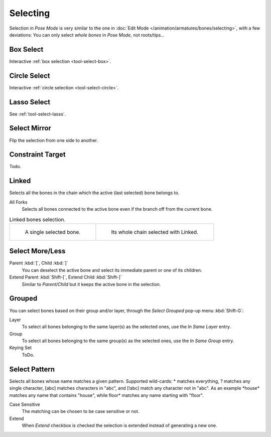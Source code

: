 .. _bpy.ops.pose.select_all:

*********
Selecting
*********

Selection in *Pose Mode* is very similar to the one in :doc:`Edit Mode </animation/armatures/bones/selecting>`,
with a few deviations:
You can only select *whole bones* in *Pose Mode*, not roots/tips...


Box Select
==========

.. reference::

   :Mode:      All Modes
   :Menu:      :menuselection:`Select --> Box Select`
   :Shortcut:  :kbd:`B`

Interactive :ref:`box selection <tool-select-box>`.


Circle Select
=============

.. reference::

   :Mode:      All Modes
   :Menu:      :menuselection:`Select --> Circle Select`
   :Shortcut:  :kbd:`C`

Interactive :ref:`circle selection <tool-select-circle>`.


Lasso Select
============

.. reference::

   :Mode:      All modes
   :Menu:      :menuselection:`Select --> Lasso Select`
   :Shortcut:  :kbd:`Ctrl-Alt-LMB`

See :ref:`tool-select-lasso`.

.. _bpy.ops.pose.select_mirror:

Select Mirror
=============

.. reference::

   :Mode:      Edit Mode
   :Menu:      :menuselection:`Select --> Select Mirror`
   :Shortcut:  :kbd:`Shift-Ctrl-M`

Flip the selection from one side to another.


.. _bpy.ops.pose.select_constraint_target:

Constraint Target
=================

.. reference::

   :Mode:      Pose Mode
   :Menu:      :menuselection:`Select --> Constraint Target`

Todo.


.. _bpy.ops.pose.select_linked:

Linked
======

.. reference::

   :Mode:      Pose Mode
   :Menu:      :menuselection:`Select --> Linked`
   :Shortcut:  :kbd:`L`

Selects all the bones in the chain which the active (last selected) bone belongs to.

All Forks
   Selects all bones connected to the active bone even if the branch off from the current bone.

.. list-table:: Linked bones selection.

   * - .. figure:: /images/animation_armatures_bones_selecting_single-bone.png
          :width: 320px

          A single selected bone.

     - .. figure:: /images/animation_armatures_bones_selecting_whole-chain.png
          :width: 320px

          Its whole chain selected with Linked.


.. _bpy.ops.pose.select_hierarchy:

Select More/Less
================

.. reference::

   :Mode:      Pose Mode
   :Menu:      :menuselection:`Select --> Select More/Less`

Parent :kbd:`[`, Child :kbd:`]`
   You can deselect the active bone and select its immediate parent or one of its children.
Extend Parent :kbd:`Shift-[`, Extend Child :kbd:`Shift-]`
   Similar to *Parent*/*Child* but it keeps the active bone in the selection.


.. _bpy.ops.pose.select_grouped:

Grouped
=======

.. reference::

   :Mode:      Pose Mode
   :Menu:      :menuselection:`Select --> Grouped`
   :Shortcut:  :kbd:`Shift-G`

You can select bones based on their group and/or layer, through the *Select Grouped* pop-up menu :kbd:`Shift-G`:

Layer
   To select all bones belonging to the same layer(s) as the selected ones,
   use the *In Same Layer* entry.
Group
   To select all bones belonging to the same group(s) as the selected ones,
   use the *In Same Group* entry.
Keying Set
   ToDo.


Select Pattern
==============

.. reference::

   :Mode:      Object Mode
   :Menu:      :menuselection:`Select --> Select Pattern...`

Selects all bones whose name matches a given pattern.
Supported wild-cards: \* matches everything, ? matches any single character,
[abc] matches characters in "abc", and [!abc] match any character not in "abc".
As an example \*house\* matches any name that contains "house",
while floor\* matches any name starting with "floor".

Case Sensitive
   The matching can be chosen to be case sensitive or not.
Extend
   When *Extend* checkbox is checked the selection is extended instead of generating a new one.
